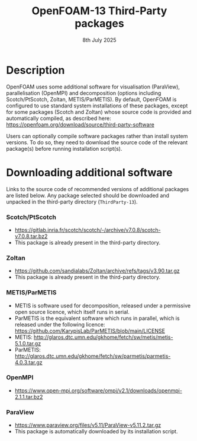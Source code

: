 #                            -*- mode: org; -*-
#
#+TITLE:              OpenFOAM-13 Third-Party packages
#+AUTHOR:                  The OpenFOAM Foundation
#+DATE:                        8th July 2025
#+LINK:                    https://www.openfoam.org
#+OPTIONS: author:nil ^:{}
# Copyright (c) 2014-2025 OpenFOAM Foundation.

* Description
  OpenFOAM uses some additional software for visualisation (ParaView), parallelisation
  (OpenMPI) and decomposition (options including Scotch/PtScotch, Zoltan, METIS/ParMETIS).
  By default, OpenFOAM is configured to use standard system installations of these packages,
  except for some packages (Scotch and Zoltan) whose source code is provided and automatically
  compiled, as described here: https://openfoam.org/download/source/third-party-software

  Users can optionally compile software packages rather than install system versions.  To do so,
  they need to download the source code of the relevant package(s) before running installation
  script(s).
* Downloading additional software
  Links to the source code of recommended versions of additional packages are listed below.  Any
  package selected should be downloaded and unpacked in the third-party directory (~ThirdParty-13~).
*** Scotch/PtScotch
    + https://gitlab.inria.fr/scotch/scotch/-/archive/v7.0.8/scotch-v7.0.8.tar.bz2
    + This package is already present in the third-party directory.
*** Zoltan
    + https://github.com/sandialabs/Zoltan/archive/refs/tags/v3.90.tar.gz
    + This package is already present in the third-party directory.
*** METIS/ParMETIS
    + METIS is software used for decomposition, released under a permissive open source licence,
      which itself runs in serial.
    + ParMETIS is the equivalent software which runs in parallel, which is released under the
      following licence: https://github.com/KarypisLab/ParMETIS/blob/main/LICENSE
    + METIS: http://glaros.dtc.umn.edu/gkhome/fetch/sw/metis/metis-5.1.0.tar.gz
    + ParMETIS: http://glaros.dtc.umn.edu/gkhome/fetch/sw/parmetis/parmetis-4.0.3.tar.gz
*** OpenMPI
    + https://www.open-mpi.org/software/ompi/v2.1/downloads/openmpi-2.1.1.tar.bz2
*** ParaView
    + https://www.paraview.org/files/v5.11/ParaView-v5.11.2.tar.gz
    + This package is automatically downloaded by its installation script.

# --------------------------------------------------------------------------
